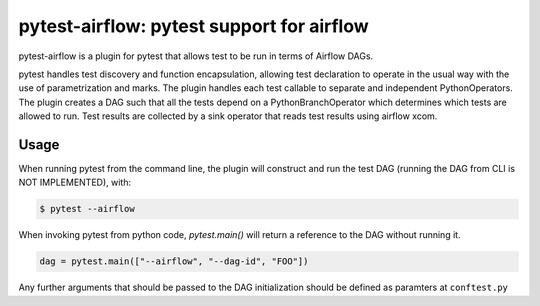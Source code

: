 pytest-airflow: pytest support for airflow
==========================================

pytest-airflow is a plugin for pytest that allows test to be run in terms of
Airflow DAGs.

pytest handles test discovery and function encapsulation, allowing test
declaration to operate in the usual way with the use of parametrization and
marks. The plugin handles each test callable to separate and independent
PythonOperators. The plugin creates a DAG such that all the tests depend on a
PythonBranchOperator which determines which tests are allowed to run. Test
results are collected by a sink operator that reads test results using airflow
xcom.

Usage
-----

When running pytest from the command line, the plugin will construct and run
the test DAG (running the DAG from CLI is NOT IMPLEMENTED), with:


.. code-block:: bash

        $ pytest --airflow

When invoking pytest from python code, `pytest.main()` will
return a reference to the DAG without running it.

.. code-block:: python

        dag = pytest.main(["--airflow", "--dag-id", "FOO"])

Any further arguments that should be passed to the DAG initialization should
be defined as paramters at ``conftest.py``
